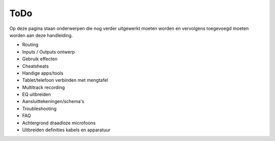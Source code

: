ToDo
======================
Op deze pagina staan onderwerpen die nog verder uitgewerkt moeten worden en vervolgens toegevoegd moeten worden aan deze handleiding.

- Routing
- Inputs / Outputs ontwerp
- Gebruik effecten
- Cheatsheats
- Handige apps/tools
- Tablet/telefoon verbinden met mengtafel
- Multitrack recording
- EQ uitbreiden
- Aansluittekeningen/schema's
- Troubleshooting
- FAQ
- Achtergrond draadloze microfoons
- Uitbreiden definities kabels en apparatuur